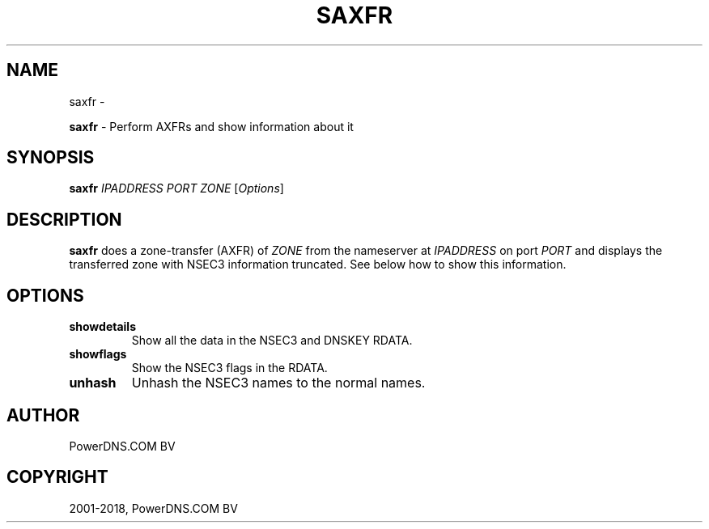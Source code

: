 .\" Man page generated from reStructuredText.
.
.TH "SAXFR" "1" "Aug 29, 2018" "4.1" "PowerDNS Recursor"
.SH NAME
saxfr \- 
.
.nr rst2man-indent-level 0
.
.de1 rstReportMargin
\\$1 \\n[an-margin]
level \\n[rst2man-indent-level]
level margin: \\n[rst2man-indent\\n[rst2man-indent-level]]
-
\\n[rst2man-indent0]
\\n[rst2man-indent1]
\\n[rst2man-indent2]
..
.de1 INDENT
.\" .rstReportMargin pre:
. RS \\$1
. nr rst2man-indent\\n[rst2man-indent-level] \\n[an-margin]
. nr rst2man-indent-level +1
.\" .rstReportMargin post:
..
.de UNINDENT
. RE
.\" indent \\n[an-margin]
.\" old: \\n[rst2man-indent\\n[rst2man-indent-level]]
.nr rst2man-indent-level -1
.\" new: \\n[rst2man-indent\\n[rst2man-indent-level]]
.in \\n[rst2man-indent\\n[rst2man-indent-level]]u
..
.sp
\fBsaxfr\fP \- Perform AXFRs and show information about it
.SH SYNOPSIS
.sp
\fBsaxfr\fP \fIIPADDRESS\fP \fIPORT\fP \fIZONE\fP [\fIOptions\fP]
.SH DESCRIPTION
.sp
\fBsaxfr\fP does a zone\-transfer (AXFR) of \fIZONE\fP from the nameserver at
\fIIPADDRESS\fP on port \fIPORT\fP and displays the transferred zone with NSEC3
information truncated. See below how to show this information.
.SH OPTIONS
.INDENT 0.0
.TP
.B showdetails
Show all the data in the NSEC3 and DNSKEY RDATA.
.TP
.B showflags
Show the NSEC3 flags in the RDATA.
.TP
.B unhash
Unhash the NSEC3 names to the normal names.
.UNINDENT
.SH AUTHOR
PowerDNS.COM BV
.SH COPYRIGHT
2001-2018, PowerDNS.COM BV
.\" Generated by docutils manpage writer.
.
